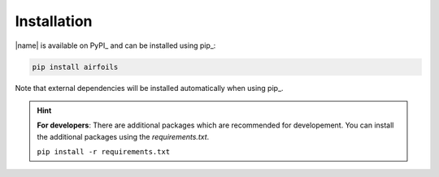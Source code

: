 .. _installation:

Installation
============

|name| is available on PyPI_ and can be installed using pip_:

.. code::

    pip install airfoils

Note that external dependencies will be installed automatically when using pip_.

.. hint::

    **For developers**: There are additional packages which are recommended for developement. You can install the additional packages using the `requirements.txt`.

    ``pip install -r requirements.txt``
